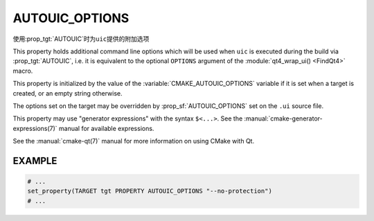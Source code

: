 ﻿AUTOUIC_OPTIONS
---------------

.. versionadded:: 3.0

使用\ :prop_tgt:`AUTOUIC`\ 时为\ ``uic``\ 提供的附加选项

This property holds additional command line options which will be used when
``uic`` is executed during the build via :prop_tgt:`AUTOUIC`, i.e. it is
equivalent to the optional ``OPTIONS`` argument of the
:module:`qt4_wrap_ui() <FindQt4>` macro.

This property is initialized by the value of the
:variable:`CMAKE_AUTOUIC_OPTIONS` variable if it is set when a target is
created, or an empty string otherwise.

The options set on the target may be overridden by :prop_sf:`AUTOUIC_OPTIONS`
set on the ``.ui`` source file.

This property may use "generator expressions" with the syntax ``$<...>``.
See the :manual:`cmake-generator-expressions(7)` manual for available
expressions.

See the :manual:`cmake-qt(7)` manual for more information on using CMake
with Qt.

EXAMPLE
^^^^^^^

.. code-block:: cmake

  # ...
  set_property(TARGET tgt PROPERTY AUTOUIC_OPTIONS "--no-protection")
  # ...
